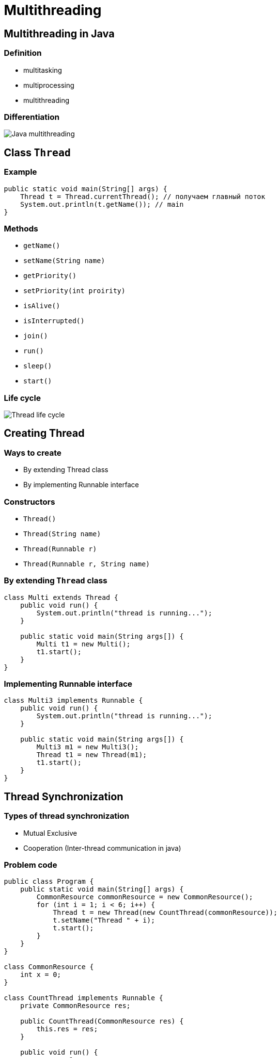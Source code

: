 = Multithreading

== Multithreading in Java

=== Definition

* multitasking
* multiprocessing 
* multithreading

=== Differentiation

image::/assets/img/java/basics/multithreading/java-multithreading.png[Java multithreading]

== Class `Thread`

=== Example

[source,java]
----
public static void main(String[] args) {
    Thread t = Thread.currentThread(); // получаем главный поток
    System.out.println(t.getName()); // main
}
----

=== Methods

* `getName()`
* `setName(String name)`
* `getPriority()`
* `setPriority(int proirity)`
* `isAlive()`
* `isInterrupted()`
* `join()`
* `run()`
* `sleep()`
* `start()`

=== Life cycle

image::/assets/img/java/basics/multithreading/thread-life-cycle.png[Thread life cycle]

== Creating Thread

=== Ways to create

* By extending Thread class
* By implementing Runnable interface

=== Constructors

* `Thread()`
* `Thread(String name)`
* `Thread(Runnable r)`
* `Thread(Runnable r, String name)`

=== By extending `Thread` class

[source,java]
----
class Multi extends Thread {
    public void run() {
        System.out.println("thread is running...");
    }

    public static void main(String args[]) {
        Multi t1 = new Multi();
        t1.start();
    }
}  
----

=== Implementing Runnable interface

[source,java]
----
class Multi3 implements Runnable {
    public void run() {
        System.out.println("thread is running...");
    }

    public static void main(String args[]) {
        Multi3 m1 = new Multi3();
        Thread t1 = new Thread(m1);
        t1.start();
    }
} 
----

== Thread Synchronization

=== Types of thread synchronization

* Mutual Exclusive
* Cooperation (Inter-thread communication in java)

=== Problem code

[source,java]
----
public class Program {
    public static void main(String[] args) {
        CommonResource commonResource = new CommonResource();
        for (int i = 1; i < 6; i++) {
            Thread t = new Thread(new CountThread(commonResource));
            t.setName("Thread " + i);
            t.start();
        }
    }
}

class CommonResource {
    int x = 0;
}

class CountThread implements Runnable {
    private CommonResource res;

    public CountThread(CommonResource res) {
        this.res = res;
    }

    public void run() {
        res.x = 1;
        for (int i = 1; i < 5; i++) {
            System.out.printf("%s %d \n", Thread.currentThread().getName(), res.x);
            res.x++;
            try {
                Thread.sleep(100);
            } catch (InterruptedException e) {
            }
        }
    }
}
----

== Operator synchronized

=== Synchronized for Resource

[source,java]
----
class CountThread implements Runnable {
    private CommonResource res;

    public CountThread(CommonResource res) {
        this.res = res;
    }

    public void run() {
        synchronized (res) {
            res.x = 1;
            for (int i = 1; i < 5; i++) {
                System.out.printf("%s %d \n", Thread.currentThread().getName(), res.x);
                res.x++;
                try {
                    Thread.sleep(100);
                } catch (InterruptedException e) {
                }
            }
        }
    }
}
----

=== Synchronized for method

[source,java]
----
public class Program {
    public static void main(String[] args) {
        CommonResource commonResource = new CommonResource();
        for (int i = 1; i < 6; i++) {
            Thread t = new Thread(new CountThread(commonResource));
            t.setName("Thread " + i);
            t.start();
        }
    }
}

class CommonResource {
    private int x;

    synchronized void increment() {
        x = 1;
        for (int i = 1; i < 5; i++) {
            System.out.printf("%s %d \n", Thread.currentThread().getName(), x);
            x++;
            try {
                Thread.sleep(100);
            } catch (InterruptedException e) {
                System.out.println(" Catch InterruptedException: ", e);
            }
        }
    }
}

class CountThread implements Runnable {
    private CommonResource res;

    public CountThread(CommonResource res) {
        this.res = res;
    }

    public void run() {
        res.increment();
    }
}
----

== Cooperation

=== Methods

* `wait()`
* `notify()`
* `notifyAll()`

=== Example

[source,java]
----
public class Program {
    public static void main(String[] args) {
        Store store=new Store();
        Producer producer = new Producer(store);
        Consumer consumer = new Consumer(store);
        new Thread(producer).start();
        new Thread(consumer).start();
    }
}

// Класс Магазин, хранящий произведенные товары
public class Store {
   private int product = 0;

   public synchronized void get() {
      while (product < 1) {
         try {
            wait();
         }
         catch (InterruptedException e) {
         }
      }
      product--;
      System.out.println("Покупатель купил 1 товар");
      System.out.println("Товаров на складе: " + product);
      notify();
   }

   public synchronized void put() {
       while (product >= 3) {
         try {
            wait();
         } catch (InterruptedException e) {
         } 
      }
      product++;
      System.out.println("Производитель добавил 1 товар");
      System.out.println("Товаров на складе: " + product);
      notify();
   }
}

// класс Производитель
class Producer implements Runnable {
    private Store store;

    public Producer(Store store) {
       this.store = store; 
    }

    public void run() {
        for (int i = 1; i < 6; i++) {
            store.put();
        }
    }
}

// Класс Потребитель
class Consumer implements Runnable {
    private Store store;

    public Consumer(Store store) {
       this.store = store; 
    }

    public void run() {
        for (int i = 1; i < 6; i++) {
            store.get();
        }
    }
}
----

== `Semaphore`

=== Constructors

* `Semaphore(int permits)`
* `Semaphore(int permits, boolean fair)`

=== `Semaphore`

image::/assets/img/java/basics/multithreading/semaphore.png[Semaphore]

=== `Semaphore`

image::/assets/img/java/basics/multithreading/java-monitor.gif[Java monitor]

== `ReentrantLock`

=== Methods

* `void lock()`
* `void lockInterruptibly() throws InterruptedException`
* `boolean tryLock()`
* `void unlock()`
* `Condition newCondition()`

=== Example

[source,java]
----
import java.util.concurrent.locks.ReentrantLock;
 
public class Program {
    public static void main(String[] args) {
        CommonResource commonResource= new CommonResource();
        ReentrantLock locker = new ReentrantLock(); // создаем заглушку
        for (int i = 1; i < 6; i++) {
            Thread t = new Thread(new CountThread(commonResource, locker));
            t.setName("Thread "+ i);
            t.start();
        }
    }
}
  
public class CommonResource {
    public int x = 0;
}
  
public class CountThread implements Runnable{
    private CommonResource res;
    private ReentrantLock locker;

    public CountThread(CommonResource res, ReentrantLock lock) {
        this.res =r es;
        locker = lock;
    }

    public void run() {
        locker.lock(); // устанавливаем блокировку
        try{
            res.x = 1;
            for (int i = 1; i < 5; i++) {
                System.out.printf("%s %d \n", Thread.currentThread().getName(), res.x);
                res.x++;
                Thread.sleep(100);
            }
        } catch(InterruptedException e) {
            System.out.println(e.getMessage());
        } finally {
            locker.unlock(); // снимаем блокировку
        }
    }
}
----

== Interface `Condition`

=== Methods

* `await()`
* `signal()`
* `signalAll()`

=== Example

[source,java]
----
import java.util.concurrent.locks.ReentrantLock;
import java.util.concurrent.locks.Condition;

public class Program {
    public static void main(String[] args) {
        Store store = new Store();
        Producer producer = new Producer(store);
        Consumer consumer = new Consumer(store);
        new Thread(producer).start();
        new Thread(consumer).start();
    }
}

// Класс Магазин, хранящий произведенные товары
public class Store {
    private int product = 0;
    private ReentrantLock locker;
    private Condition condition;

    public Store() {
        this.locker = new ReentrantLock(); // создаем блокировку
        this.condition = this.locker.newCondition(); // получаем условие, связанное с блокировкой
    }

    public void get() {
        this.locker.lock();
        try {
            // пока нет доступных товаров на складе, ожидаем
            while (this.product < 1) {
                this.condition.await();
            }
            
            this.product--;
            System.out.println("Покупатель купил 1 товар");
            System.out.println("Товаров на складе: " + this.product);

            // сигнализируем
            this.condition.signalAll();
        } catch (InterruptedException e) {
            System.out.println(e.getMessage());
        } finally {
            this.locker.unlock();
        }
   }

    public void put() {
        this.locker.lock();
        try {
            // пока на складе 3 товара, ждем освобождения места
            while (this.product >= 3) {
                condition.await();
            }
            
            this.product++;
            System.out.println("Производитель добавил 1 товар");
            System.out.println("Товаров на складе: " + this.product);
            // сигнализируем
            this.condition.signalAll();
        } catch (InterruptedException e) {
            System.out.println(e.getMessage());
        } finally {
            this.locker.unlock();
        }
    }
}

// класс Производитель
class Producer implements Runnable {
    private Store store;
    
    public Producer(Store store) {
       this.store = store; 
    }
    public void run() {
        for (int i = 1; i < 6; i++) {
            store.put();
        }
    }
}

// Класс Потребитель
class Consumer implements Runnable{
    private Store store;

    public Consumer(Store store) {
       this.store = store; 
    }
    public void run() {
        for (int i = 1; i < 6; i++) {
            store.get();
        }
    }
}
----

== Deadlock

=== Deadlock

image::/assets/img/java/basics/multithreading/deadlock.jpg[Deadlock]

== `ExecutorService`

=== Example

[source,java]
----
ExecutorService executorService = Executors.newFixedThreadPool(10);

executorService.execute(new Runnable() {
    public void run() {
        System.out.println("Asynchronous task");
    }
});

executorService.shutdown();
----

=== Methods

* `execute(Runnable)`
* `submit(Runnable)`
* `submit(Callable)`
* `invokeAny(...)`
* `invokeAll(...)`

=== Execute `Runnable`

[source,java]
----
ExecutorService executorService = Executors.newSingleThreadExecutor();

executorService.execute(new Runnable() {
    public void run() {
        System.out.println("Asynchronous task");
    }
});

executorService.shutdown();
----

=== Submit `Runnable`

[source,java]
----
Future future = executorService.submit(new Runnable() {
    public void run() {
        System.out.println("Asynchronous task");
    }
});

future.get();  //returns null if the task has finished correctly.
----

=== `invokeAny()`

[source,java]
----
ExecutorService executorService = Executors.newSingleThreadExecutor();

Set<Callable<String>> callables = new HashSet<Callable<String>>();

callables.add(new Callable<String>() {
    public String call() throws Exception {
        return "Task 1";
    }
});
callables.add(new Callable<String>() {
    public String call() throws Exception {
        return "Task 2";
    }
});
callables.add(new Callable<String>() {
    public String call() throws Exception {
        return "Task 3";
    }
});

String result = executorService.invokeAny(callables);

System.out.println("result = " + result);

executorService.shutdown();
----

=== `invokeAll()`

[source,java]
----
ExecutorService executorService = Executors.newSingleThreadExecutor();

Set<Callable<String>> callables = new HashSet<Callable<String>>();

callables.add(new Callable<String>() {
    public String call() throws Exception {
        return "Task 1";
    }
});
callables.add(new Callable<String>() {
    public String call() throws Exception {
        return "Task 2";
    }
});
callables.add(new Callable<String>() {
    public String call() throws Exception {
        return "Task 3";
    }
});

List<Future<String>> futures = executorService.invokeAll(callables);

for (Future<String> future : futures) {
    System.out.println("future.get = " + future.get());
}

executorService.shutdown();
----
